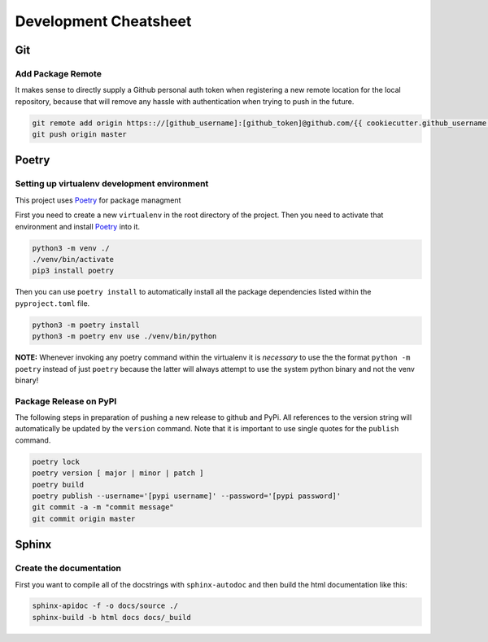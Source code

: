 ======================
Development Cheatsheet
======================

Git
===

Add Package Remote
------------------

It makes sense to directly supply a Github personal auth token when registering a new remote location for
the local repository, because that will remove any hassle with authentication when trying to push in the
future.

.. code-block:: shell

    git remote add origin https:://[github_username]:[github_token]@github.com/{{ cookiecutter.github_username }}/{{ cookiecutter.project_slug }}.git
    git push origin master


Poetry
======

Setting up virtualenv development environment
---------------------------------------------

This project uses Poetry_ for package managment

First you need to create a new ``virtualenv`` in the root directory of the project. Then you need to
activate that environment and install Poetry_ into it.

.. code-block:: shell

    python3 -m venv ./
    ./venv/bin/activate
    pip3 install poetry

Then you can use ``poetry install`` to automatically install all the package dependencies listed within the
``pyproject.toml`` file.

.. code-block:: shell

    python3 -m poetry install
    python3 -m poetry env use ./venv/bin/python

**NOTE:** Whenever invoking any poetry command within the virtualenv it is
*necessary* to use the the format ``python -m poetry`` instead of just ``poetry`` because the latter will
always attempt to use the system python binary and not the venv binary!

.. _Poetry: https://python-poetry.org/


Package Release on PyPI
-----------------------

The following steps in preparation of pushing a new release to github and PyPi. All references to the
version string will automatically be updated by the ``version`` command. Note that it is important to use
single quotes for the ``publish`` command.

.. code-block:: shell

    poetry lock
    poetry version [ major | minor | patch ]
    poetry build
    poetry publish --username='[pypi username]' --password='[pypi password]'
    git commit -a -m "commit message"
    git commit origin master


Sphinx
======

Create the documentation
------------------------

First you want to compile all of the docstrings with ``sphinx-autodoc`` and then build the html
documentation like this:

.. code-block:: shell

    sphinx-apidoc -f -o docs/source ./
    sphinx-build -b html docs docs/_build
